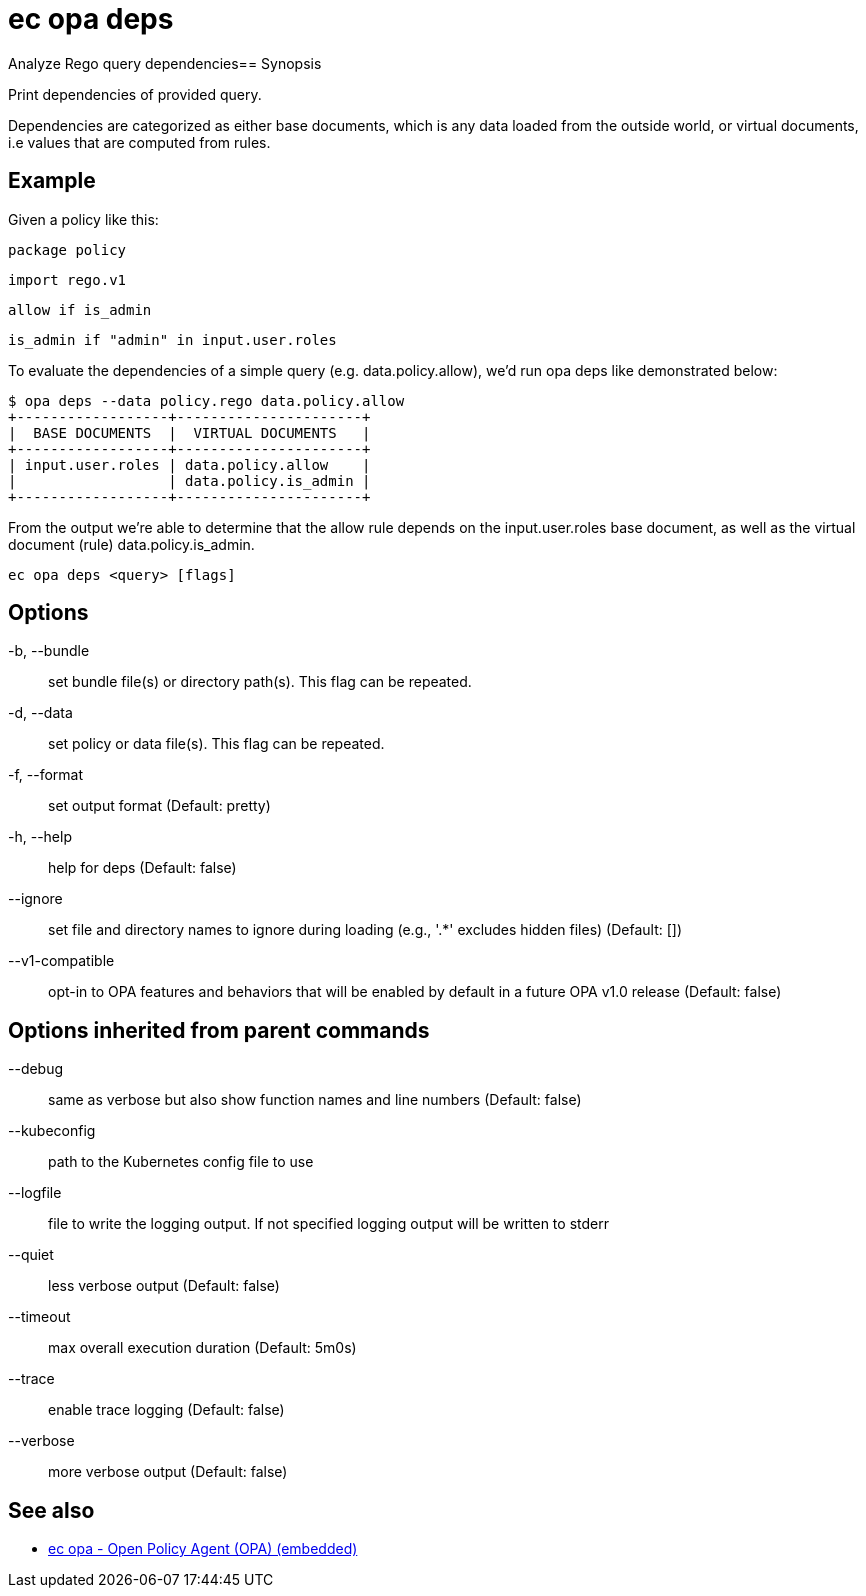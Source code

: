 = ec opa deps

Analyze Rego query dependencies== Synopsis

Print dependencies of provided query.

Dependencies are categorized as either base documents, which is any data loaded
from the outside world, or virtual documents, i.e values that are computed from rules.

Example
-------
Given a policy like this:

	package policy

	import rego.v1

	allow if is_admin

	is_admin if "admin" in input.user.roles

To evaluate the dependencies of a simple query (e.g. data.policy.allow),
we'd run opa deps like demonstrated below:

	$ opa deps --data policy.rego data.policy.allow
	+------------------+----------------------+
	|  BASE DOCUMENTS  |  VIRTUAL DOCUMENTS   |
	+------------------+----------------------+
	| input.user.roles | data.policy.allow    |
	|                  | data.policy.is_admin |
	+------------------+----------------------+

From the output we're able to determine that the allow rule depends on
the input.user.roles base document, as well as the virtual document (rule)
data.policy.is_admin.

[source,shell]
----
ec opa deps <query> [flags]
----
== Options

-b, --bundle:: set bundle file(s) or directory path(s). This flag can be repeated.
-d, --data:: set policy or data file(s). This flag can be repeated.
-f, --format:: set output format (Default: pretty)
-h, --help:: help for deps (Default: false)
--ignore:: set file and directory names to ignore during loading (e.g., '.*' excludes hidden files) (Default: [])
--v1-compatible:: opt-in to OPA features and behaviors that will be enabled by default in a future OPA v1.0 release (Default: false)

== Options inherited from parent commands

--debug:: same as verbose but also show function names and line numbers (Default: false)
--kubeconfig:: path to the Kubernetes config file to use
--logfile:: file to write the logging output. If not specified logging output will be written to stderr
--quiet:: less verbose output (Default: false)
--timeout:: max overall execution duration (Default: 5m0s)
--trace:: enable trace logging (Default: false)
--verbose:: more verbose output (Default: false)

== See also

 * xref:ec_opa.adoc[ec opa - Open Policy Agent (OPA) (embedded)]
